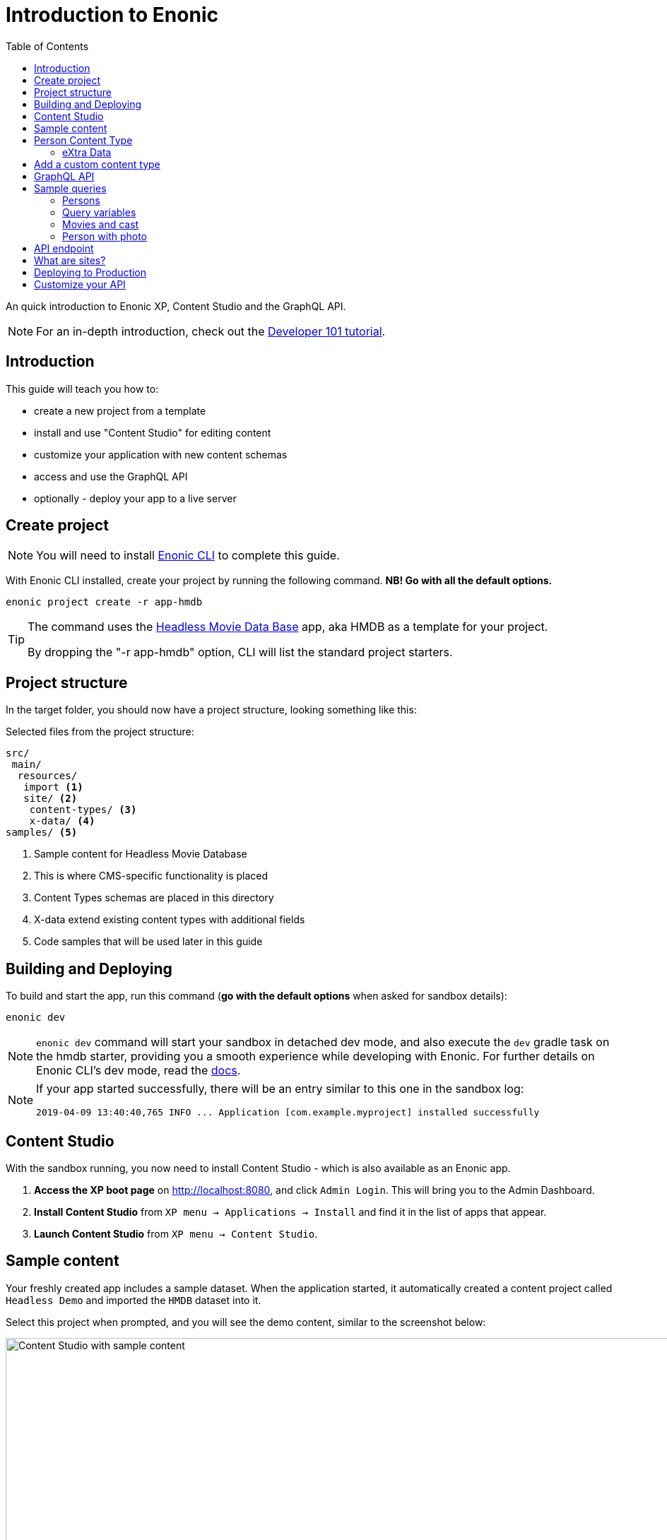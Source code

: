 = Introduction to Enonic
:toc: right
:experimental:

An quick introduction to Enonic XP, Content Studio and the GraphQL API.

NOTE: For an in-depth introduction, check out the https://developer.enonic.com/docs/developer-101[Developer 101 tutorial].

== Introduction

This guide will teach you how to:

* create a new project from a template
* install and use "Content Studio" for editing content
* customize your application with new content schemas
* access and use the GraphQL API
* optionally - deploy your app to a live server

== Create project

NOTE: You will need to install https://developer.enonic.com/start[Enonic CLI] to complete this guide.

With Enonic CLI installed, create your project by running the following command. *NB! Go with all the default options.*

  enonic project create -r app-hmdb

[TIP]
====
The command uses the https://market.enonic.com/vendors/enonic/headless-movie-db[Headless Movie Data Base] app, aka HMDB as a template for your project.

By dropping the "-r app-hmdb" option, CLI will list the standard project starters.
====

== Project structure

In the target folder, you should now have a project structure, looking something like this:

.Selected files from the project structure:
[source,files]
----
src/
 main/
  resources/
   import <1>
   site/ <2>
    content-types/ <3>
    x-data/ <4>
samples/ <5>
----

<1> Sample content for Headless Movie Database
<2> This is where CMS-specific functionality is placed
<3> Content Types schemas are placed in this directory
<4> X-data extend existing content types with additional fields
<5> Code samples that will be used later in this guide

== Building and Deploying

To build and start the app, run this command (*go with the default options* when asked for sandbox details):

  enonic dev

[NOTE]
====
`enonic dev` command will start your sandbox in detached dev mode, and also execute the `dev` gradle task on the hmdb starter, providing you a smooth experience while developing with Enonic. For further details on Enonic CLI's dev mode, read the https://developer.enonic.com/docs/enonic-cli/stable/dev#dev[docs].
====

[NOTE]
====
If your app started successfully, there will be an entry similar to this one in the sandbox log:

  2019-04-09 13:40:40,765 INFO ... Application [com.example.myproject] installed successfully
====


== Content Studio

With the sandbox running, you now need to install Content Studio - which is also available as an Enonic app.

. **Access the XP boot page** on http://localhost:8080, and click `Admin Login`. This will bring you to the Admin Dashboard.
+
. **Install Content Studio** from `XP menu -> Applications -> Install` and find it in the list of apps that appear.
. **Launch Content Studio** from `XP menu -> Content Studio`.


== Sample content

Your freshly created app includes a sample dataset. When the application started, it automatically created a content project called `Headless Demo` and imported the `HMDB` dataset into it.

Select this project when prompted, and you will see the demo content, similar to the screenshot below:

image::images/content-studio-in-action.gif["Content Studio with sample content", width="1911px"]


NOTE: *HMDB* is consists of four different content types: `Article`, `Person`, `Playlist` and `Movie`.
Each content type defines a specific form to edit and publish new items.

== Person Content Type

When creating or editing a Person content item, this is what the form looks like in the Content Studio App:

image::images/person.png["Person Form", width="728px"]

The form definition comes from the project file `/src/main/resources/site/content-type/person/person.xml`.

=== eXtra Data

Below the `Person` form fields, you can also see an additional group of fields called `Social Media`:

image::images/some.png["Social Media form fields", width="737px"]

This form step is loaded from a so-called eXtra data schema (x-data for short).
The file is located in `/src/main/resources/site/x-data/SoMe/SoMe.xml`

The benefit of x-data is that it can be re-used across different content types, even content types coming from other applications.

== Add a custom content type

To make things more interesting, let's add the `Review` content type.

. *Copy or move the file* `samples/review/review.xml` to `src/main/resources/site/content-types/review/review.xml`.
. *Optionally add an icon* by copying or moving the file `samples/review/review.svg` to `src/main/resources/site/content-types/review/review.svg`. This will give your reviews a nice icon in Content Studio.
. *Build and deploy* your application once more (do this from a new terminal window to avoid stopping the sandbox).
. *Write A review*. From Content Studio, within the *HMDB* site folder, click new and select `Review` to create a new content item.
+
image::images/review.png["Sample Review", width="687px"]


== GraphQL API

Like Content Studio, the GraphQL API is available via an app.

**Install Guillotine app** from `XP menu -> Applications -> Install` and find it in the list of apps that appear.

image::images/install-guillotine.png["Install the Guillotine app", width="845px"]

After installing Guillotine, the Content Studio left hand menu will show a new option called `Query playground`. This interface gives you the ability to test and play with the GraphQL API.

image::images/query-playground-empty.png["Query Playground API browser", width="1440px"]

[NOTE]
====
**No Query playground?** 
Then you need to install the "Guillotine" app: `XP Menu -> Applications -> Install`.

====

This API gives you read-access to all content in your project. 

Queries can be typed into the left hand panel and executed, with the result in the right-hand panel. Docs are available top right.

NOTE: *Want to know more about GraphQL?* After completing the tutorial, feel free to deep dive into the https://graphql.org[official GraphQL documentation].


== Sample queries

Below are a few examples of queries you can use to access the `HMDB` content.

=== Persons

.Get the display name of five items from `persons/` folder:
[source,GraphQL]
----
{
 guillotine {
  getChildren(key:"/hmdb/persons" first:5){
    displayName
    _path
  	}
	}
}
----

.Sample response:
[source,JSON]
----
{
  "data": {
    "guillotine": {
      "getChildren": [
        {
          "displayName": "Brad Pitt",
          "_path": "/hmdb/persons/brad-pitt"
        },
        {
          "displayName": "Keanu Reeves ",
          "_path": "/hmdb/persons/keanu-reeves"
        },
        {
          "displayName": "Carrie-Anne Moss ",
          "_path": "/hmdb/persons/carrie-anne-moss"
        },
        {
          "displayName": "The Wachowskis",
          "_path": "/hmdb/persons/the-wachowskis"
        },
        {
          "displayName": "Bruce Willis",
          "_path": "/hmdb/persons/bruce-willis"
        }
      ]
    }
  }
}
----

=== Query variables

GraphQL supports the concept of query variables. Similar to functions you may "re-use" a query by supplying different variables to it - like parameters.

.The Person query, this time using path as a variable:
[source,GraphQL]
----
query($path:ID!){
 guillotine {
  getChildren(key:$path first:5){
    displayName
    _path
  	}
	}
}
----

The variables are passed to the query using JSON, this may be added to the API browser from the bottom left corner.

[source,JSON]
----
{
    "path": "/hmdb/persons"
}
----


=== Movies and cast

NOTE: If you changed the name of your app in the first step: Replace `com.example.myproject` and `com_example_myproject` for this query to work.

.Get display name, and the cast of two movies:
[source,GraphQL]
----
{
  guillotine {
    query(query: "type='com.example.myproject:movie'", first: 2) {
      displayName
      ... on com_example_myproject_Movie {
        data {
          cast {
            actor {
              displayName
            }
            character
          }
        }
      }
    }
  }
}
----

.Sample response
[source,JSON]
----
{
  "data": {
    "guillotine": {
      "query": [
        {
          "displayName": "The Godfather",
          "data": {
            "cast": [
              {
                "actor": {
                  "displayName": "Al Pacino"
                },
                "character": " Michael Corleone"
              }
            ]
          }
        },
        {
          "displayName": "The Shawshank Redemption",
          "data": {
            "cast": [
              {
                "actor": {
                  "displayName": "Tim Robbins"
                },
                "character": "Andy Dufresne"
              },
              {
                "actor": {
                  "displayName": "Morgan Freeman"
                },
                "character": "Ellis Boyd 'Red' Redding"
              },
              {
                "actor": {
                  "displayName": "Bob Gunton"
                },
                "character": "Warden Norton"
              }
            ]
          }
        }
      ]
    }
  }
}
----

=== Person with photo

NOTE: Set a custom name for your app? You must then replace `com.example.myproject` and `com_example_myproject` for this query to work.

.Name of persons and a link to 400x400 scaled photo
[source,GraphQL]
----
{
  guillotine {
    query(query: "ngram('_allText', 'morgan') AND type='com.example.myproject:person'", first: 6) {
      displayName
      ... on com_example_myproject_Person {
    	  displayName
        data {
          photos(first:1){
            ... on media_Image {
              imageUrl(type:absolute scale:"block(400,400)")
            }

          }
        }
      }
    }
  }
}
----

.Sample response
[source,JSON]
----
{
  "data": {
    "guillotine": {
      "query": [
        {
          "displayName": "Morgan Freeman",
          "data": {
            "photos": [
              {
                "imageUrl": "http://localhost:8080/site/default/draft/hmdb/_/image/7ab1f76a-69a1-490f-b505-6eb6773c7cec:603726cc4fa712aa1b70c7eb64e1349f664494c3/block-400-400/morgan-freeman.jpg"
              }
            ]
          }
        }
      ]
    }
  }
}
----

When deployed to production, these URLs will be aligned with the production endpoint.

== API endpoint
So far, you've been playing with the API via Content Studio, if you want to access the API's endpoint directly, its available at respectively 

* http://localhost:8080/site/hmdb/draft (Drafts, as seen in Content Studio)
* http://localhost:8080/site/hmdb/master (the published items).

NOTE: The API uses HTTP POST method by default, as such - a regular browser will just show you a 404 on this URLs.


== What are sites?

So far, we have used automatically imported content, the HMDB root item has the content type "Site", which is an optional content type used to group content.

You may create multiple sites within a project. Try it yourself:

[cols="1%s,99%a"]
[frame="none"]
[grid="none"]
|============================
|1| *Click btn:[New]* at a desired location in the structure, and choose the content type "Site".
|2| *Add your application to the site*

image::images/site.png["Add the application to your site", width="544"]

By adding the application to the site, you effectively tell Content Studio that the content types in this app can be used within this site. Apps may also contribute other useful features to the site, such as default preview.

|3| Start creating content within the new site
|============================

TIP: Sites are optional. You may also add applications to the project root via the settings menu in Content Studio.

== Deploying to Production

To deploy your application to production, you'll need a server running Enonic XP. The steps below will assume you have already created an account on https://enonic.com/sign-up/cloud-trial.

[NOTE]
====
If you are looking for other hosting options, Enonic XP is open source, and can be deployed anywhere.
====


. **Create a new solution** from the Enonic Cloud Console. NB! Choose the "CMS essentials" template
. Install your app using the CLI
+
  enonic cloud project install
+ 
Alternatively upload the app via UI: `Cloud console -> <My solution> -> Applications -> Install`.
The app file can be found in your project folder i.e. `build/libs/<myproject>.jar`.
+
. **Expose your API** by creating a Route in Cloud Console. 
+
Specify internal URL as `/site/hmdb/master`
+
. **Query your published content** via the new route endpoint.



== Customize your API

The https://developer.enonic.com/docs/guillotine[Guillotine app] exposes a standard API, but you may also embed and customize the API if needed.

Bon voyage!



